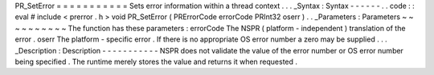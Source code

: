 PR_SetError
=
=
=
=
=
=
=
=
=
=
=
Sets
error
information
within
a
thread
context
.
.
.
_Syntax
:
Syntax
-
-
-
-
-
-
.
.
code
:
:
eval
#
include
<
prerror
.
h
>
void
PR_SetError
(
PRErrorCode
errorCode
PRInt32
oserr
)
.
.
_Parameters
:
Parameters
~
~
~
~
~
~
~
~
~
~
The
function
has
these
parameters
:
errorCode
The
NSPR
(
platform
-
independent
)
translation
of
the
error
.
oserr
The
platform
-
specific
error
.
If
there
is
no
appropriate
OS
error
number
a
zero
may
be
supplied
.
.
.
_Description
:
Description
-
-
-
-
-
-
-
-
-
-
-
NSPR
does
not
validate
the
value
of
the
error
number
or
OS
error
number
being
specified
.
The
runtime
merely
stores
the
value
and
returns
it
when
requested
.
